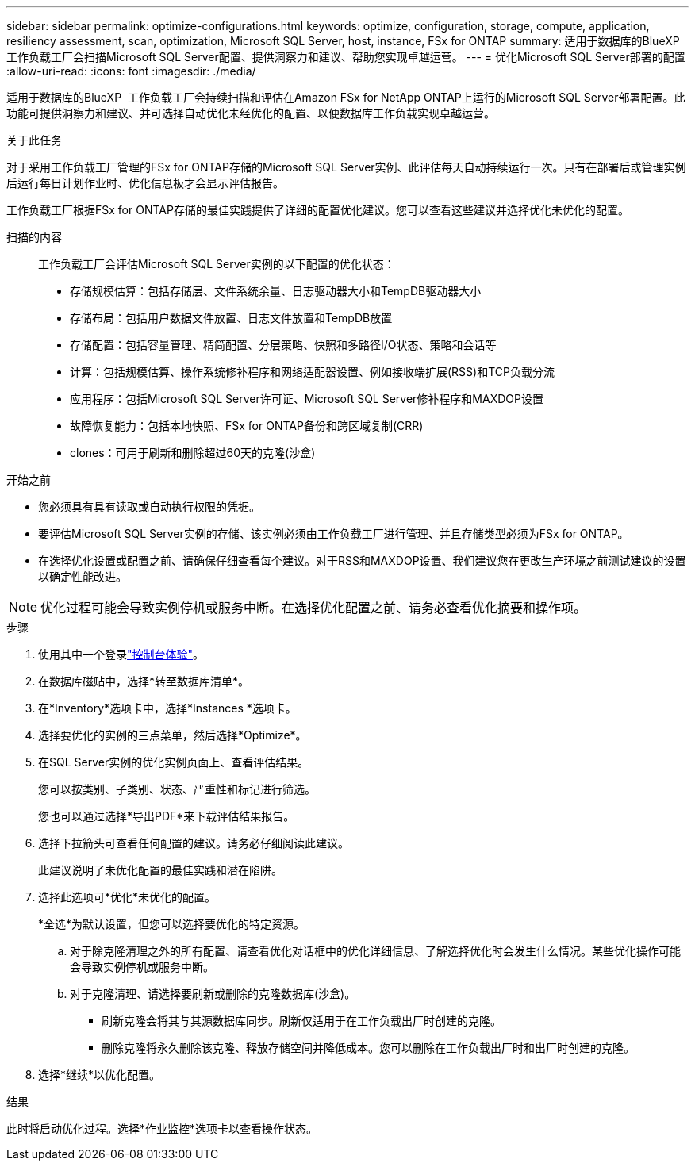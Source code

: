 ---
sidebar: sidebar 
permalink: optimize-configurations.html 
keywords: optimize, configuration, storage, compute, application, resiliency assessment, scan, optimization, Microsoft SQL Server, host, instance, FSx for ONTAP 
summary: 适用于数据库的BlueXP  工作负载工厂会扫描Microsoft SQL Server配置、提供洞察力和建议、帮助您实现卓越运营。 
---
= 优化Microsoft SQL Server部署的配置
:allow-uri-read: 
:icons: font
:imagesdir: ./media/


[role="lead"]
适用于数据库的BlueXP  工作负载工厂会持续扫描和评估在Amazon FSx for NetApp ONTAP上运行的Microsoft SQL Server部署配置。此功能可提供洞察力和建议、并可选择自动优化未经优化的配置、以便数据库工作负载实现卓越运营。

.关于此任务
对于采用工作负载工厂管理的FSx for ONTAP存储的Microsoft SQL Server实例、此评估每天自动持续运行一次。只有在部署后或管理实例后运行每日计划作业时、优化信息板才会显示评估报告。

工作负载工厂根据FSx for ONTAP存储的最佳实践提供了详细的配置优化建议。您可以查看这些建议并选择优化未优化的配置。

扫描的内容:: 工作负载工厂会评估Microsoft SQL Server实例的以下配置的优化状态：
+
--
* 存储规模估算：包括存储层、文件系统余量、日志驱动器大小和TempDB驱动器大小
* 存储布局：包括用户数据文件放置、日志文件放置和TempDB放置
* 存储配置：包括容量管理、精简配置、分层策略、快照和多路径I/O状态、策略和会话等
* 计算：包括规模估算、操作系统修补程序和网络适配器设置、例如接收端扩展(RSS)和TCP负载分流
* 应用程序：包括Microsoft SQL Server许可证、Microsoft SQL Server修补程序和MAXDOP设置
* 故障恢复能力：包括本地快照、FSx for ONTAP备份和跨区域复制(CRR)
* clones：可用于刷新和删除超过60天的克隆(沙盒)


--


.开始之前
* 您必须具有具有读取或自动执行权限的凭据。
* 要评估Microsoft SQL Server实例的存储、该实例必须由工作负载工厂进行管理、并且存储类型必须为FSx for ONTAP。
* 在选择优化设置或配置之前、请确保仔细查看每个建议。对于RSS和MAXDOP设置、我们建议您在更改生产环境之前测试建议的设置以确定性能改进。



NOTE: 优化过程可能会导致实例停机或服务中断。在选择优化配置之前、请务必查看优化摘要和操作项。

.步骤
. 使用其中一个登录link:https://docs.netapp.com/us-en/workload-setup-admin/console-experiences.html["控制台体验"^]。
. 在数据库磁贴中，选择*转至数据库清单*。
. 在*Inventory*选项卡中，选择*Instances *选项卡。
. 选择要优化的实例的三点菜单，然后选择*Optimize*。
. 在SQL Server实例的优化实例页面上、查看评估结果。
+
您可以按类别、子类别、状态、严重性和标记进行筛选。

+
您也可以通过选择*导出PDF*来下载评估结果报告。

. 选择下拉箭头可查看任何配置的建议。请务必仔细阅读此建议。
+
此建议说明了未优化配置的最佳实践和潜在陷阱。

. 选择此选项可*优化*未优化的配置。
+
*全选*为默认设置，但您可以选择要优化的特定资源。

+
.. 对于除克隆清理之外的所有配置、请查看优化对话框中的优化详细信息、了解选择优化时会发生什么情况。某些优化操作可能会导致实例停机或服务中断。
.. 对于克隆清理、请选择要刷新或删除的克隆数据库(沙盒)。
+
*** 刷新克隆会将其与其源数据库同步。刷新仅适用于在工作负载出厂时创建的克隆。
*** 删除克隆将永久删除该克隆、释放存储空间并降低成本。您可以删除在工作负载出厂时和出厂时创建的克隆。




. 选择*继续*以优化配置。


.结果
此时将启动优化过程。选择*作业监控*选项卡以查看操作状态。
